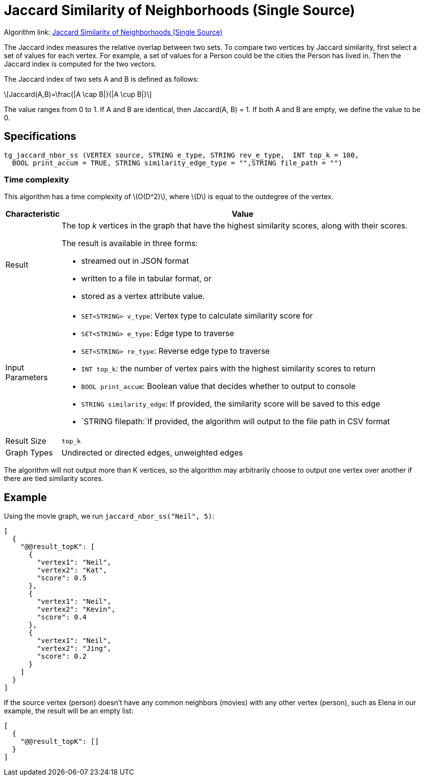 = Jaccard Similarity of Neighborhoods (Single Source)
:stem: latexmath

Algorithm link: link:https://github.com/tigergraph/gsql-graph-algorithms/tree/master/algorithms/Similarity/jaccard/single_source[Jaccard Similarity of Neighborhoods (Single Source)]

The Jaccard index measures the relative overlap between two sets. To compare two vertices by Jaccard similarity, first select a set of values for each vertex. For example, a set of values for a Person could be the cities the Person has lived in. Then the Jaccard index is computed for the two vectors.

The Jaccard index of two sets A and B is defined as follows:

[stem]
++++
Jaccard(A,B)=\frac{|A \cap B|}{|A \cup B|}
++++

The value ranges from 0 to 1. If A and B are identical, then Jaccard(A, B) = 1. If both A and B are empty, we define the value to be 0.

== Specifications

[,gsql]
----
tg_jaccard_nbor_ss (VERTEX source, STRING e_type, STRING rev_e_type,  INT top_k = 100,
  BOOL print_accum = TRUE, STRING similarity_edge_type = "",STRING file_path = "")
----

=== Time complexity

This algorithm has a time complexity of stem:[O(D^2)], where stem:[D] is equal to the outdegree of the vertex.


[width="100%",cols="<5%,<50%",options="header",]
|===
|*Characteristic* |Value
|Result a|
The top _k_ vertices in the graph that have the highest similarity
scores, along with their scores.

The result is available in three forms:

* streamed out in JSON format
* written to a file in tabular format, or
* stored as a vertex attribute value.

|Input Parameters a|
* `+SET<STRING> v_type+`: Vertex type to calculate similarity score for
* `+SET<STRING> e_type+`: Edge type to traverse
* `+SET<STRING> re_type+`: Reverse edge type to traverse
* `+INT top_k+`: the number of vertex pairs with the highest similarity
scores to return
* `+BOOL print_accum+`: Boolean value that decides whether to output to
console
* `+STRING similarity_edge+`: If provided, the similarity score will be
saved to this edge
* `+STRING filepath:+`If provided, the algorithm will output to the file
path in CSV format

|Result Size |`+top_k+`

|Graph Types |Undirected or directed edges, unweighted edges
|===

The algorithm will not output more than K vertices, so the algorithm may arbitrarily choose to output one vertex over another if there are tied similarity scores.

== Example

Using the movie graph, we run `jaccard_nbor_ss("Neil", 5)`:

[,text]
----
[
  {
    "@@result_topK": [
      {
        "vertex1": "Neil",
        "vertex2": "Kat",
        "score": 0.5
      },
      {
        "vertex1": "Neil",
        "vertex2": "Kevin",
        "score": 0.4
      },
      {
        "vertex1": "Neil",
        "vertex2": "Jing",
        "score": 0.2
      }
    ]
  }
]
----

If the source vertex (person) doesn't have any common neighbors (movies) with any other vertex (person), such as Elena in our example, the result will be an empty list:

[,text]
----
[
  {
    "@@result_topK": []
  }
]
----
